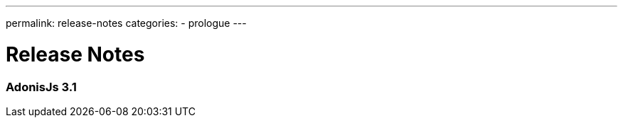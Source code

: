 ---
permalink: release-notes
categories:
- prologue
---

= Release Notes

toc::[]

=== AdonisJs 3.1
